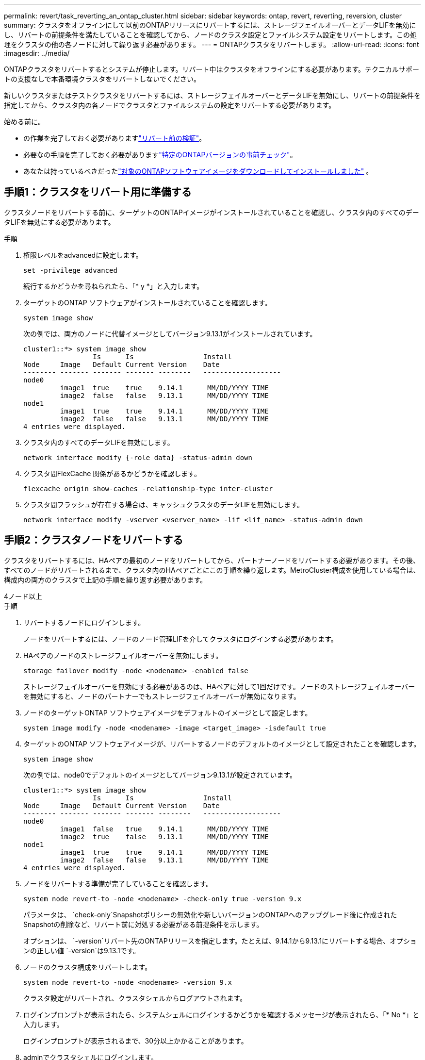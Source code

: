 ---
permalink: revert/task_reverting_an_ontap_cluster.html 
sidebar: sidebar 
keywords: ontap, revert, reverting, reversion, cluster 
summary: クラスタをオフラインにして以前のONTAPリリースにリバートするには、ストレージフェイルオーバーとデータLIFを無効にし、リバートの前提条件を満たしていることを確認してから、ノードのクラスタ設定とファイルシステム設定をリバートします。この処理をクラスタの他の各ノードに対して繰り返す必要があります。 
---
= ONTAPクラスタをリバートします。
:allow-uri-read: 
:icons: font
:imagesdir: ../media/


[role="lead"]
ONTAPクラスタをリバートするとシステムが停止します。リバート中はクラスタをオフラインにする必要があります。テクニカルサポートの支援なしで本番環境クラスタをリバートしないでください。

新しいクラスタまたはテストクラスタをリバートするには、ストレージフェイルオーバーとデータLIFを無効にし、リバートの前提条件を指定してから、クラスタ内の各ノードでクラスタとファイルシステムの設定をリバートする必要があります。

.始める前に。
* の作業を完了しておく必要がありますlink:task_things_to_verify_before_revert.html["リバート前の検証"]。
* 必要なの手順を完了しておく必要がありますlink:concept_pre_revert_checks.html["特定のONTAPバージョンの事前チェック"]。
* あなたは持っているべきだったlink:task_download_and_install_ontap_software_image.html["対象のONTAPソフトウェアイメージをダウンロードしてインストールしました"] 。




== 手順1：クラスタをリバート用に準備する

クラスタノードをリバートする前に、ターゲットのONTAPイメージがインストールされていることを確認し、クラスタ内のすべてのデータLIFを無効にする必要があります。

.手順
. 権限レベルをadvancedに設定します。
+
[source, cli]
----
set -privilege advanced
----
+
続行するかどうかを尋ねられたら、「* y *」と入力します。

. ターゲットのONTAP ソフトウェアがインストールされていることを確認します。
+
[source, cli]
----
system image show
----
+
次の例では、両方のノードに代替イメージとしてバージョン9.13.1がインストールされています。

+
[listing]
----
cluster1::*> system image show
                 Is      Is                 Install
Node     Image   Default Current Version    Date
-------- ------- ------- ------- --------   -------------------
node0
         image1  true    true    9.14.1      MM/DD/YYYY TIME
         image2  false   false   9.13.1      MM/DD/YYYY TIME
node1
         image1  true    true    9.14.1      MM/DD/YYYY TIME
         image2  false   false   9.13.1      MM/DD/YYYY TIME
4 entries were displayed.
----
. クラスタ内のすべてのデータLIFを無効にします。
+
[source, cli]
----
network interface modify {-role data} -status-admin down
----
. クラスタ間FlexCache 関係があるかどうかを確認します。
+
[source, cli]
----
flexcache origin show-caches -relationship-type inter-cluster
----
. クラスタ間フラッシュが存在する場合は、キャッシュクラスタのデータLIFを無効にします。
+
[source, cli]
----
network interface modify -vserver <vserver_name> -lif <lif_name> -status-admin down
----




== 手順2：クラスタノードをリバートする

クラスタをリバートするには、HAペアの最初のノードをリバートしてから、パートナーノードをリバートする必要があります。その後、すべてのノードがリバートされるまで、クラスタ内のHAペアごとにこの手順を繰り返します。MetroCluster構成を使用している場合は、構成内の両方のクラスタで上記の手順を繰り返す必要があります。

[role="tabbed-block"]
====
.4ノード以上
--
.手順
. リバートするノードにログインします。
+
ノードをリバートするには、ノードのノード管理LIFを介してクラスタにログインする必要があります。

. HAペアのノードのストレージフェイルオーバーを無効にします。
+
[source, cli]
----
storage failover modify -node <nodename> -enabled false
----
+
ストレージフェイルオーバーを無効にする必要があるのは、HAペアに対して1回だけです。ノードのストレージフェイルオーバーを無効にすると、ノードのパートナーでもストレージフェイルオーバーが無効になります。

. ノードのターゲットONTAP ソフトウェアイメージをデフォルトのイメージとして設定します。
+
[source, cli]
----
system image modify -node <nodename> -image <target_image> -isdefault true
----
. ターゲットのONTAP ソフトウェアイメージが、リバートするノードのデフォルトのイメージとして設定されたことを確認します。
+
[source, cli]
----
system image show
----
+
次の例では、node0でデフォルトのイメージとしてバージョン9.13.1が設定されています。

+
[listing]
----
cluster1::*> system image show
                 Is      Is                 Install
Node     Image   Default Current Version    Date
-------- ------- ------- ------- --------   -------------------
node0
         image1  false   true    9.14.1      MM/DD/YYYY TIME
         image2  true    false   9.13.1      MM/DD/YYYY TIME
node1
         image1  true    true    9.14.1      MM/DD/YYYY TIME
         image2  false   false   9.13.1      MM/DD/YYYY TIME
4 entries were displayed.
----
. ノードをリバートする準備が完了していることを確認します。
+
[source, cli]
----
system node revert-to -node <nodename> -check-only true -version 9.x
----
+
パラメータは、 `check-only`Snapshotポリシーの無効化や新しいバージョンのONTAPへのアップグレード後に作成されたSnapshotの削除など、リバート前に対処する必要がある前提条件を示します。

+
オプションは、 `-version`リバート先のONTAPリリースを指定します。たとえば、9.14.1から9.13.1にリバートする場合、オプションの正しい値 `-version`は9.13.1です。

. ノードのクラスタ構成をリバートします。
+
[source, cli]
----
system node revert-to -node <nodename> -version 9.x
----
+
クラスタ設定がリバートされ、クラスタシェルからログアウトされます。

. ログインプロンプトが表示されたら、システムシェルにログインするかどうかを確認するメッセージが表示されたら、「* No *」と入力します。
+
ログインプロンプトが表示されるまで、30分以上かかることがあります。

. adminでクラスタシェルにログインします。
. ノードシェルに切り替えます。
+
[source, cli]
----
run -node <nodename>
----
+
クラスタシェルに再度ログインしたあと、ノードシェルコマンドを使用できるようになるまでに数分かかることがあります。そのため、コマンドが失敗した場合は、数分待ってからもう一度実行してください。

. ノードのファイルシステム設定をリバートします。
+
[source, cli]
----
revert_to 9.x
----
+
このコマンドは、ノードのファイルシステム設定をリバートする準備が完了していることを確認してから、リバートします。前提条件が特定された場合は、それらに対処してからコマンドを再実行する必要があります `revert_to`。

+

NOTE: システムコンソールを使用してリバートプロセスを監視すると、ノードシェルよりも詳細な情報が表示されます。

+
autobootがtrueの場合、コマンドの完了時にノードがONTAPでリブートされます。

+
autobootがfalseに設定されている場合は、コマンドの完了時にLoaderプロンプトが表示されます。と入力し `yes`てリバートし、を使用してノードを手動でリブートします。 `boot_ontap`

. ノードがリブートしたら、新しいソフトウェアが実行されていることを確認します。
+
[source, cli]
----
system node image show
----
+
次の例では、image1が新しいONTAPバージョンで、node0で現在のバージョンとして設定されています。

+
[listing]
----
cluster1::*> system node image show
                 Is      Is                 Install
Node     Image   Default Current Version    Date
-------- ------- ------- ------- --------   -------------------
node0
         image1  true    true    X.X.X       MM/DD/YYYY TIME
         image2  false   false   Y.Y.Y      MM/DD/YYYY TIME
node1
         image1  true    false   X.X.X      MM/DD/YYYY TIME
         image2  false   true    Y.Y.Y      MM/DD/YYYY TIME
4 entries were displayed.
----
. ノードのリバートステータスがcompleteであることを確認します。
+
[source, cli]
----
system node upgrade-revert show -node <nodename>
----
+
ステータスが「complete」、「not needed」、または「There are no table entries returned」のいずれかになっている必要があります。

. HAペアのもう一方のノードで上記の手順を繰り返してから、残りのHAペアについても同じ手順を繰り返します。
+
MetroCluster構成を使用している場合は、構成内の両方のクラスタで上記の手順を繰り返す必要があります。

. すべてのノードをリバートしたら、クラスタのハイアベイラビリティを再度有効にします。
+
[source, cli]
----
storage failover modify -node* -enabled true
----


--
.2ノードクラスタ
--
. リバートするノードにログインします。
+
ノードをリバートするには、ノードのノード管理LIFを介してクラスタにログインする必要があります。

. クラスタのハイアベイラビリティ（HA）を無効にします。
+
[source, cli]
----
cluster ha modify -configured false
----
. ストレージフェイルオーバーを無効にします。
+
[source, cli]
----
storage failover modify -node <nodename> -enabled false
----
+
ストレージフェイルオーバーを無効にする必要があるのは、HAペアに対して1回だけです。ノードのストレージフェイルオーバーを無効にすると、ノードのパートナーでもストレージフェイルオーバーが無効になります。

. ノードのターゲットONTAP ソフトウェアイメージをデフォルトのイメージとして設定します。
+
[source, cli]
----
system image modify -node <nodename> -image <target_image> -isdefault true
----
. ターゲットのONTAP ソフトウェアイメージが、リバートするノードのデフォルトのイメージとして設定されたことを確認します。
+
[source, cli]
----
system image show
----
+
次の例では、node0でデフォルトのイメージとしてバージョン9.13.1が設定されています。

+
[listing]
----
cluster1::*> system image show
                 Is      Is                 Install
Node     Image   Default Current Version    Date
-------- ------- ------- ------- --------   -------------------
node0
         image1  false   true    9.14.1      MM/DD/YYYY TIME
         image2  true    false   9.13.1      MM/DD/YYYY TIME
node1
         image1  true    true    9.14.1      MM/DD/YYYY TIME
         image2  false   false   9.13.1      MM/DD/YYYY TIME
4 entries were displayed.
----
. ノードにイプシロンが現在設定されているかどうかを確認します。
+
[source, cli]
----
cluster show -node <nodename>
----
+
次の例は、ノードにイプシロンが設定されていることを示しています。

+
[listing]
----
cluster1::*> cluster show -node node1

          Node: node1
          UUID: 026efc12-ac1a-11e0-80ed-0f7eba8fc313
       Epsilon: true
   Eligibility: true
        Health: true
----
+
.. ノードにイプシロンが設定されている場合は、イプシロンをパートナーに転送できるように、イプシロンをfalseに設定します。
+
[source, cli]
----
cluster modify -node <nodename> -epsilon false
----
.. パートナーノードでイプシロンをtrueに設定して、イプシロンをパートナーに転送します。
+
[source, cli]
----
cluster modify -node <node_partner_name> -epsilon true
----


. ノードをリバートする準備が完了していることを確認します。
+
[source, cli]
----
system node revert-to -node <nodename> -check-only true -version 9.x
----
+
パラメータは、 `check-only`Snapshotポリシーの無効化、新しいバージョンのONTAPへのアップグレード後に作成されたSnapshotの削除など、リバート前に対処する必要がある条件を示します。

+
その `-version`オプションは、戻す先のONTAPリリースを指します。例えば、9.14から9.13に戻す場合、 `-version`オプションは9.13です。

+
クラスタ設定がリバートされ、クラスタシェルからログアウトされます。

. ノードのクラスタ構成をリバートします。
+
[source, cli]
----
system node revert-to -node <nodename> -version 9.x
----
. ログインプロンプトが表示されたら、システムシェルにログインするかどうかを確認するメッセージが表示されたらと入力します `No`。
+
ログインプロンプトが表示されるまで、30分以上かかることがあります。

. adminでクラスタシェルにログインします。
. ノードシェルに切り替えます。
+
[source, cli]
----
run -node <nodename>
----
+
クラスタシェルに再度ログインしたあと、ノードシェルコマンドを使用できるようになるまでに数分かかることがあります。そのため、コマンドが失敗した場合は、数分待ってからもう一度実行してください。

. ノードのファイルシステム設定をリバートします。
+
[source, cli]
----
revert_to 9.x
----
+
このコマンドは、ノードのファイルシステム設定をリバートする準備が完了していることを確認してから、リバートします。前提条件が特定された場合は、それらに対処してからコマンドを再実行する必要があります `revert_to`。

+

NOTE: システムコンソールを使用してリバートプロセスを監視すると、ノードシェルよりも詳細な情報が表示されます。

+
autobootがtrueの場合、コマンドの完了時にノードがONTAPでリブートされます。

+
autobootがfalseに設定されている場合は、コマンドの完了時にLoaderプロンプトが表示されます。と入力し `yes`てリバートし、を使用してノードを手動でリブートします。 `boot_ontap`

. ノードがリブートしたら、新しいソフトウェアが実行されていることを確認します。
+
[source, cli]
----
system node image show
----
+
次の例では、image1が新しいONTAPバージョンで、node0で現在のバージョンとして設定されています。

+
[listing]
----
cluster1::*> system node image show
                 Is      Is                 Install
Node     Image   Default Current Version    Date
-------- ------- ------- ------- --------   -------------------
node0
         image1  true    true    X.X.X       MM/DD/YYYY TIME
         image2  false   false   Y.Y.Y      MM/DD/YYYY TIME
node1
         image1  true    false   X.X.X      MM/DD/YYYY TIME
         image2  false   true    Y.Y.Y      MM/DD/YYYY TIME
4 entries were displayed.
----
. ノードのリバートステータスが完了になっていることを確認します。
+
[source, cli]
----
system node upgrade-revert show -node <nodename>
----
+
ステータスが「complete」、「not needed」、または「There are no table entries returned」のいずれかになっている必要があります。

. HAペアのもう一方のノードで、上記の手順を繰り返します。
. 両方のノードをリバートしたら、クラスタのハイアベイラビリティを再度有効にします。
+
[source, cli]
----
cluster ha modify -configured true
----
. 両方のノードでストレージフェイルオーバーを再度有効にします。
+
[source, cli]
----
storage failover modify -node <nodename> -enabled true
----


--
====
.関連情報
* link:https://docs.netapp.com/us-en/ontap-cli/storage-failover-modify.html["storage failover modify"^]

